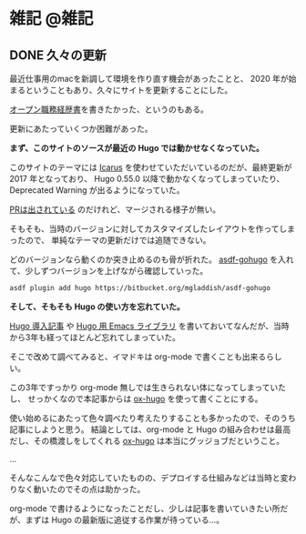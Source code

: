 #+hugo_section: post
#+hugo_base_dir: ../
#+startup: indent
#+author: yewton
#+options: H:5 ^:nil
#+seq_todo: TODO DRAFT DONE

* 雑記                                                             :@雑記:

** DONE 久々の更新
:PROPERTIES:
:EXPORT_FILE_NAME: 2020-01-02_happy_new_year
:EXPORT_HUGO_SLUG: happy-new-year
:EXPORT_HUGO_CUSTOM_FRONT_MATTER: :banner banners/default.jpg
:EXPORT_DATE: 2019-01-02
:END:

最近仕事用のmacを新調して環境を作り直す機会があったことと、 2020 年が始まるということもあり、久々にサイトを更新することにした。

[[/resume][オープン職務経歴書]]を書きたかった、というのもある。

更新にあたっていくつか困難があった。

*まず、このサイトのソースが最近の Hugo では動かせなくなっていた。*

このサイトのテーマには [[https://github.com/digitalcraftsman/hugo-icarus-theme][Icarus]] を使わせていただいているのだが、最終更新が 2017 年となっており、
Hugo 0.55.0 以降で動かなくなってしまっていたり、 Deprecated Warning が出るようになっていた。

[[https://github.com/digitalcraftsman/hugo-icarus-theme/pull/124][PRは出されている]] のだけれど、マージされる様子が無い。

そもそも、当時のバージョンに対してカスタマイズしたレイアウトを作ってしまったので、
単純なテーマの更新だけでは追随できない。

どのバージョンなら動くのか突き止めるのも骨が折れた。
[[https://bitbucket.org/mgladdish/asdf-gohugo][asdf-gohugo]] を入れて、少しずつバージョンを上げながら確認していった。

#+begin_src sh
asdf plugin add hugo https://bitbucket.org/mgladdish/asdf-gohugo
#+end_src

*そして、そもそも Hugo の使い方を忘れていた。*

[[/2016/02/02/blog-with-hugo/][Hugo 導入記事]] や [[/2016/01/26/hugo-el/][Hugo 用 Emacs ライブラリ]] を書いておいてなんだが、当時から3年も経ってほとんど忘れてしまっていた。

そこで改めて調べてみると、イマドキは org-mode で書くことも出来るらしい。

この3年ですっかり org-mode 無しでは生きられない体になってしまっていたし、
せっかくなので本記事からは [[https://ox-hugo.scripter.co/][ox-hugo]] を使って書くことにする。

使い始めるにあたって色々調べたり考えたりすることも多かったので、そのうち記事にしようと思う。
結論としては、org-mode と Hugo の組み合わせは最高だし、その橋渡しをしてくれる [[https://ox-hugo.scripter.co/][ox-hugo]] は本当にグッジョブだということ。

...

そんなこんなで色々対応していたものの、デプロイする仕組みなどは当時と変わりなく動いたのでその点は助かった。

org-mode で書けるようになったことだし、少しは記事を書いていきたい所だが、まずは Hugo の最新版に追従する作業が待っている…。
